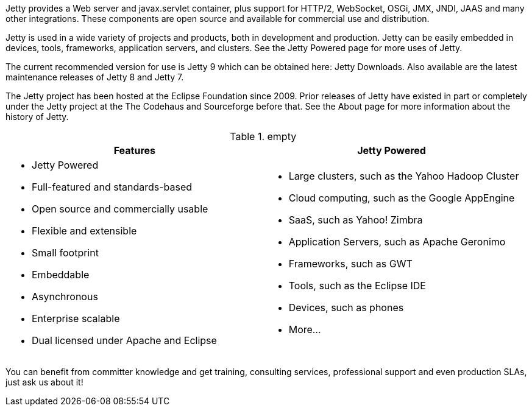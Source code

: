 :no title:

Jetty provides a Web server and javax.servlet container, plus support for HTTP/2, WebSocket, OSGi, JMX, JNDI, JAAS and many other integrations. 
These components are open source and available for commercial use and distribution.

Jetty is used in a wide variety of projects and products, both in development and production. 
Jetty can be easily embedded in devices, tools, frameworks, application servers, and clusters. 
See the Jetty Powered page for more uses of Jetty.

The current recommended version for use is Jetty 9 which can be obtained here: Jetty Downloads. 
Also available are the latest maintenance releases of Jetty 8 and Jetty 7.

The Jetty project has been hosted at the Eclipse Foundation since 2009. 
Prior releases of Jetty have existed in part or completely under the Jetty project at the The Codehaus and Sourceforge before that. 
See the About page for more information about the history of Jetty.

.empty
[cols="1a,1a", frame="none", options="header",]
|=========================================================
| Features	| Jetty Powered
| 
* Jetty Powered
* Full-featured and standards-based
* Open source and commercially usable
* Flexible and extensible
* Small footprint
* Embeddable
* Asynchronous
* Enterprise scalable
* Dual licensed under Apache and Eclipse
|
* Large clusters, such as the Yahoo Hadoop Cluster
* Cloud computing, such as the Google AppEngine
* SaaS, such as Yahoo! Zimbra
* Application Servers, such as Apache Geronimo
* Frameworks, such as GWT
* Tools, such as the Eclipse IDE
* Devices, such as phones
* More...
|=========================================================


You can benefit from committer knowledge and get training, consulting services, professional support and even production SLAs, just ask us about it!
